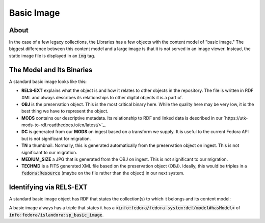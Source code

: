 Basic Image
===========

About
-----

In the case of a few legacy collections, the Libraries has a few objects with the content model of "basic image." The
biggest difference between this content model and a large image is that it is not served in an image viewer. Instead,
the static image file is displayed in an :code:`img` tag.


The Model and Its Binaries
--------------------------

A standard basic image looks like this:

.. image:: ../images/basic_image.png

* **RELS-EXT** explains what the object is and how it relates to other objects in the repository.  The file is written in RDF XML and always describes its relationships to other digital objects it is a part of.
* **OBJ** is the preservation object. This is the most critical binary here. While the quality here may be very low, it is the best thing we have to represent the object.
* **MODS** contains our descriptive metadata.  Its relationship to RDF and linked data is described in our `https://utk-mods-to-rdf.readthedocs.io/en/latest/>`_.
* **DC** is generated from our **MODS** on ingest based on a transform we supply.  It is useful to the current Fedora API but is not significant for migration.
* **TN** a thumbnail.  Normally, this is generated automatically from the preservation object on ingest. This is not significant to our migration.
* **MEDIUM_SIZE** a JPG that is generated from the OBJ on ingest.  This is not significant to our migration.
* **TECHMD** is a FITS generated XML file based on the preservation object (OBJ). Ideally, this would be triples in a :code:`fedora:Resource` (maybe on the file rather than the object) in our next system.

Identifying via RELS-EXT
------------------------

A standard basic image object has RDF that states the collection(s) to which it belongs and its content model:

.. code-block:: turtle
    :emphasize-lines: 6

    @prefix ns0: <info:fedora/fedora-system:def/relations-external#> .
    @prefix ns1: <info:fedora/fedora-system:def/model#> .

    <info:fedora/open:1>
      ns0:isMemberOfCollection <info:fedora/wpatva:open> ;
      ns1:hasModel <info:fedora/islandora:sp_basic_image> .

A basic image always has a triple that states it has a
:code:`<info:fedora/fedora-system:def/model#hasModel>` of :code:`info:fedora/islandora:sp_basic_image`.

